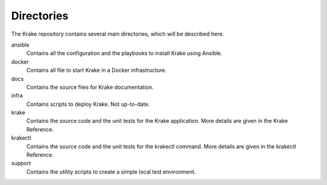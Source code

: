 ===========
Directories
===========

The Krake repository contains several main directories, which will be described here.


ansible
    Contains all the configuration and the playbooks to install Krake using Ansible.

docker
    Contains all file to start Krake in a Docker infrastructure.

docs
    Contains the source files for Krake documentation.

infra
    Contains scripts to deploy Krake. Not up-to-date.

krake
    Contains the source code and the unit tests for the Krake application. More details are given in the Krake Reference.

krakectl
    Contains the source code and the unit tests for the krakectl command. More details are given in the krakectl Reference.

support
    Contains the utility scripts to create a simple local test environment.
